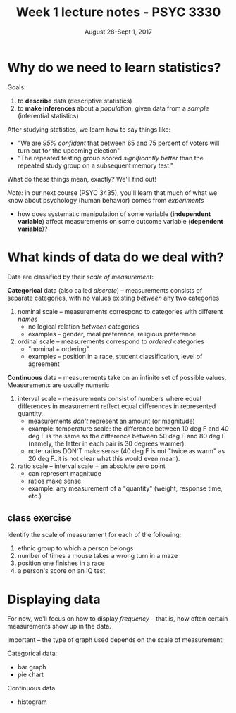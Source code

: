 #+TITLE: Week 1 lecture notes - PSYC 3330
#+AUTHOR:
#+DATE: August 28-Sept 1, 2017 
#+OPTIONS: toc:nil num:nil

* Why do we need to learn statistics?

Goals:
  1.  to *describe* data (descriptive statistics)
  2.  to *make inferences* about a /population/, given data from a /sample/ (inferential statistics)

After studying statistics, we learn how to say things like:
  - "We are /95% confident/ that between 65 and 75 percent of voters will turn out for the upcoming election"
  - "The repeated testing group scored /significantly better/ than the repeated study group on a subsequent memory test."

What do these things mean, exactly?  We'll find out!

/Note:/ in our next course (PSYC 3435), you'll learn that much of what we know about psychology (human behavior) comes from /experiments/ 
  - how does systematic manipulation of some variable (*independent variable*) affect measurements on some outcome variable (*dependent variable*)?



* What kinds of data do we deal with?

Data are classified by their /scale of measurement/:

*Categorical* data (also called /discrete/) -- measurements consists of separate categories, with no values existing /between/ any two categories
  1. nominal scale -- measurements correspond to categories with different /names/
    - no logical relation /between/ categories
    - examples -- gender, meal preference, religious preference

  2. ordinal scale -- measurements correspond to /ordered/ categories
    - "nominal + ordering"
    - examples -- position in a race, student classification, level of agreement

*Continuous* data -- measurements take on an infinite set of possible values.  Measurements are usually numeric
  3. interval scale -- measurements consist of numbers where equal differences in measurement reflect equal differences in represented quantity.
    - measurements /don't/ represent an amount (or magnitude)
    - example: temperature scale:  the difference between 10 deg F and 40 deg F is the same as the difference between 50 deg F and 80 deg F (namely, the latter in each pair is 30 degrees warmer).
    - note: ratios DON'T make sense (40 deg F is not "twice as warm" as 20 deg F..it is not clear what this would even mean). 

  4. ratio scale -- interval scale + an absolute zero point
    - can represent magnitude
    - ratios make sense
    - example: any measurement of a "quantity" (weight, response time, etc.)

** class exercise

Identify the scale of measurement for each of the following:

1. ethnic group to which a person belongs
2. number of times a mouse takes a wrong turn in a maze
3. position one finishes in a race
4. a person's score on an IQ test


* Displaying data

For now, we'll focus on how to display /frequency/ -- that is, how often certain measurements show up in the data.

Important -- the type of graph used depends on the scale of measurement:

Categorical data:
  - bar graph
  - pie chart

Continuous data:
  - histogram
